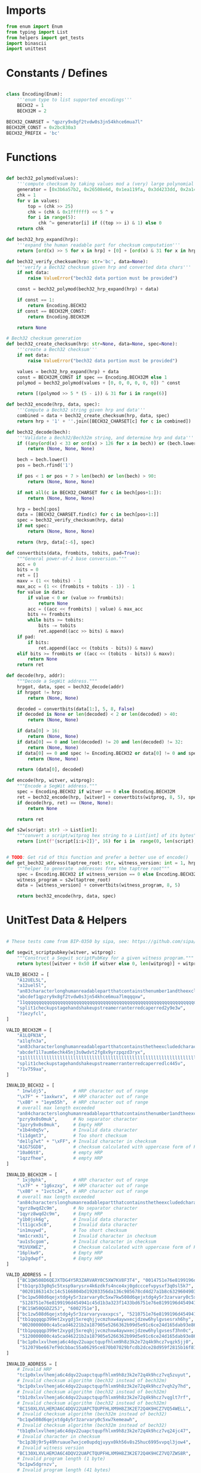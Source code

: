* Imports
#+begin_src python :tangle ../bech32.py :results silent :session pybtc
from enum import Enum
from typing import List
from helpers import get_tests
import binascii
import unittest

#+end_src

* Constants / Defines
#+begin_src python :tangle ../bech32.py :results silent :session pybtc

class Encoding(Enum):
    '''enum type to list supported encodings'''
    BECH32 = 1
    BECH32M = 2

BECH32_CHARSET = "qpzry9x8gf2tvdw0s3jn54khce6mua7l"
BECH32M_CONST = 0x2bc830a3
BECH32_PREFIX = 'bc'

#+end_src

* Functions
#+begin_src python :tangle ../bech32.py :results silent :session pybtc

def bech32_polymod(values):
    '''compute checksum by taking values mod a (very) large polynomial'''
    generator = [0x3b6a57b2, 0x26508e6d, 0x1ea119fa, 0x3d4233dd, 0x2a1462b3]
    chk = 1
    for v in values:
        top = (chk >> 25)
        chk = (chk & 0x1ffffff) << 5 ^ v
        for i in range(5):
            chk ^= generator[i] if ((top >> i) & 1) else 0
    return chk

def bech32_hrp_expand(hrp):
    '''expand the human readable part for checksum computation'''
    return [ord(x) >> 5 for x in hrp] + [0] + [ord(x) & 31 for x in hrp]

def bech32_verify_checksum(hrp: str='bc', data=None):
    '''verify a Bech32 checksum given hrp and converted data chars'''
    if not data:
        raise ValueError("bech32 data portion must be provided")

    const = bech32_polymod(bech32_hrp_expand(hrp) + data)

    if const == 1:
        return Encoding.BECH32
    if const == BECH32M_CONST:
        return Encoding.BECH32M

    return None

# Bech32 checksum generation
def bech32_create_checksum(hrp: str=None, data=None, spec=None):
    '''create a Bech32 checksum'''
    if not data:
        raise ValueError("bech32 data portion must be provided")

    values = bech32_hrp_expand(hrp) + data
    const = BECH32M_CONST if spec == Encoding.BECH32M else 1
    polymod = bech32_polymod(values + [0, 0, 0, 0, 0, 0]) ^ const

    return [(polymod >> 5 * (5 - i)) & 31 for i in range(6)]

def bech32_encode(hrp, data, spec):
    '''Compute a Bech32 string given hrp and data'''
    combined = data + bech32_create_checksum(hrp, data, spec)
    return hrp + '1' + ''.join([BECH32_CHARSET[c] for c in combined])

def bech32_decode(bech):
    '''Validate a Bech32/Bech32m string, and determine hrp and data'''
    if ((any(ord(x) < 33 or ord(x) > 126 for x in bech)) or (bech.lower() != bech and bech.upper() != bech)):
        return (None, None, None)

    bech = bech.lower()
    pos = bech.rfind('1')

    if pos < 1 or pos + 7 > len(bech) or len(bech) > 90:
        return (None, None, None)

    if not all(c in BECH32_CHARSET for c in bech[pos+1:]):
        return (None, None, None)

    hrp = bech[:pos]
    data = [BECH32_CHARSET.find(c) for c in bech[pos+1:]]
    spec = bech32_verify_checksum(hrp, data)
    if not spec:
        return (None, None, None)

    return (hrp, data[:-6], spec)

def convertbits(data, frombits, tobits, pad=True):
    """General power-of-2 base conversion."""
    acc = 0
    bits = 0
    ret = []
    maxv = (1 << tobits) - 1
    max_acc = (1 << (frombits + tobits - 1)) - 1
    for value in data:
        if value < 0 or (value >> frombits):
            return None
        acc = ((acc << frombits) | value) & max_acc
        bits += frombits
        while bits >= tobits:
            bits -= tobits
            ret.append((acc >> bits) & maxv)
    if pad:
        if bits:
            ret.append((acc << (tobits - bits)) & maxv)
    elif bits >= frombits or ((acc << (tobits - bits)) & maxv):
        return None
    return ret

def decode(hrp, addr):
    """Decode a SegWit address."""
    hrpgot, data, spec = bech32_decode(addr)
    if hrpgot != hrp:
        return (None, None)

    decoded = convertbits(data[1:], 5, 8, False)
    if decoded is None or len(decoded) < 2 or len(decoded) > 40:
        return (None, None)

    if data[0] > 16:
        return (None, None)
    if data[0] == 0 and len(decoded) != 20 and len(decoded) != 32:
        return (None, None)
    if data[0] == 0 and spec != Encoding.BECH32 or data[0] != 0 and spec != Encoding.BECH32M:
        return (None, None)

    return (data[0], decoded)

def encode(hrp, witver, witprog):
    """Encode a SegWit address."""
    spec = Encoding.BECH32 if witver == 0 else Encoding.BECH32M
    ret = bech32_encode(hrp, [witver] + convertbits(witprog, 8, 5), spec)
    if decode(hrp, ret) == (None, None):
        return None

    return ret

def s2w(script: str) -> List[int]:
    """convert a script/witprog hex string to a List[int] of its bytes"""
    return [int(f"{script[i:i+2]}", 16) for i in  range(0, len(script), 2)]


# TODO: Get rid of this function and prefer a better use of encode()
def get_bech32_address(taptree_root: str, witness_version: int = 1, hrp: str = 'bc') -> str:
    """helper to generate  addresses from the taptree root"""
    spec = Encoding.BECH32 if witness_version == 0 else Encoding.BECH32M
    witness_program = s2w(taptree_root)
    data = [witness_version] + convertbits(witness_program, 8, 5)

    return bech32_encode(hrp, data, spec)

#+end_src

* UnitTest Data & Helpers
#+begin_src python :tangle ../bech32.py :results silent :session pybtc

# These tests come from BIP-0350 by sipa, see: https://github.com/sipa/bech32/blob/master/ref/python/tests.py

def segwit_scriptpubkey(witver, witprog):
    """Construct a Segwit scriptPubKey for a given witness program."""
    return bytes([witver + 0x50 if witver else 0, len(witprog)] + witprog)

VALID_BECH32 = [
    "A12UEL5L",
    "a12uel5l",
    "an83characterlonghumanreadablepartthatcontainsthenumber1andtheexcludedcharactersbio1tt5tgs",
    "abcdef1qpzry9x8gf2tvdw0s3jn54khce6mua7lmqqqxw",
    "11qqqqqqqqqqqqqqqqqqqqqqqqqqqqqqqqqqqqqqqqqqqqqqqqqqqqqqqqqqqqqqqqqqqqqqqqqqqqqqqqqqc8247j",
    "split1checkupstagehandshakeupstreamerranterredcaperred2y9e3w",
    "?1ezyfcl",
]

VALID_BECH32M = [
    "A1LQFN3A",
    "a1lqfn3a",
    "an83characterlonghumanreadablepartthatcontainsthetheexcludedcharactersbioandnumber11sg7hg6",
    "abcdef1l7aum6echk45nj3s0wdvt2fg8x9yrzpqzd3ryx",
    "11llllllllllllllllllllllllllllllllllllllllllllllllllllllllllllllllllllllllllllllllllludsr8",
    "split1checkupstagehandshakeupstreamerranterredcaperredlc445v",
    "?1v759aa",
]

INVALID_BECH32 = [
    " 1nwldj5",          # HRP character out of range
    "\x7F" + "1axkwrx",  # HRP character out of range
    "\x80" + "1eym55h",  # HRP character out of range
    # overall max length exceeded
    "an84characterslonghumanreadablepartthatcontainsthenumber1andtheexcludedcharactersbio1569pvx",
    "pzry9x0s0muk",      # No separator character
    "1pzry9x0s0muk",     # Empty HRP
    "x1b4n0q5v",         # Invalid data character
    "li1dgmt3",          # Too short checksum
    "de1lg7wt" + "\xFF", # Invalid character in checksum
    "A1G7SGD8",          # checksum calculated with uppercase form of HRP
    "10a06t8",           # empty HRP
    "1qzzfhee",          # empty HRP
]

INVALID_BECH32M = [
    " 1xj0phk",          # HRP character out of range
    "\x7F" + "1g6xzxy",  # HRP character out of range
    "\x80" + "1vctc34",  # HRP character out of range
    # overall max length exceeded
    "an84characterslonghumanreadablepartthatcontainsthetheexcludedcharactersbioandnumber11d6pts4",
    "qyrz8wqd2c9m",      # No separator character
    "1qyrz8wqd2c9m",     # Empty HRP
    "y1b0jsk6g",         # Invalid data character
    "lt1igcx5c0",        # Invalid data character
    "in1muywd",          # Too short checksum
    "mm1crxm3i",         # Invalid character in checksum
    "au1s5cgom",         # Invalid character in checksum
    "M1VUXWEZ",          # Checksum calculated with uppercase form of HRP
    "16plkw9",           # Empty HRP
    "1p2gdwpf",          # Empty HRP
]

VALID_ADDRESS = [
    ["BC1QW508D6QEJXTDG4Y5R3ZARVARY0C5XW7KV8F3T4", "0014751e76e8199196d454941c45d1b3a323f1433bd6"],
    ["tb1qrp33g0q5c5txsp9arysrx4k6zdkfs4nce4xj0gdcccefvpysxf3q0sl5k7",
     "00201863143c14c5166804bd19203356da136c985678cd4d27a1b8c6329604903262"],
    ["bc1pw508d6qejxtdg4y5r3zarvary0c5xw7kw508d6qejxtdg4y5r3zarvary0c5xw7kt5nd6y",
     "5128751e76e8199196d454941c45d1b3a323f1433bd6751e76e8199196d454941c45d1b3a323f1433bd6"],
    ["BC1SW50QGDZ25J", "6002751e"],
    ["bc1zw508d6qejxtdg4y5r3zarvaryvaxxpcs", "5210751e76e8199196d454941c45d1b3a323"],
    ["tb1qqqqqp399et2xygdj5xreqhjjvcmzhxw4aywxecjdzew6hylgvsesrxh6hy",
     "0020000000c4a5cad46221b2a187905e5266362b99d5e91c6ce24d165dab93e86433"],
    ["tb1pqqqqp399et2xygdj5xreqhjjvcmzhxw4aywxecjdzew6hylgvsesf3hn0c",
     "5120000000c4a5cad46221b2a187905e5266362b99d5e91c6ce24d165dab93e86433"],
    ["bc1p0xlxvlhemja6c4dqv22uapctqupfhlxm9h8z3k2e72q4k9hcz7vqzk5jj0",
     "512079be667ef9dcbbac55a06295ce870b07029bfcdb2dce28d959f2815b16f81798"],
]

INVALID_ADDRESS = [
    # Invalid HRP
    "tc1p0xlxvlhemja6c4dqv22uapctqupfhlxm9h8z3k2e72q4k9hcz7vq5zuyut",
    # Invalid checksum algorithm (bech32 instead of bech32m)
    "bc1p0xlxvlhemja6c4dqv22uapctqupfhlxm9h8z3k2e72q4k9hcz7vqh2y7hd",
    # Invalid checksum algorithm (bech32 instead of bech32m)
    "tb1z0xlxvlhemja6c4dqv22uapctqupfhlxm9h8z3k2e72q4k9hcz7vqglt7rf",
    # Invalid checksum algorithm (bech32 instead of bech32m)
    "BC1S0XLXVLHEMJA6C4DQV22UAPCTQUPFHLXM9H8Z3K2E72Q4K9HCZ7VQ54WELL",
    # Invalid checksum algorithm (bech32m instead of bech32)
    "bc1qw508d6qejxtdg4y5r3zarvary0c5xw7kemeawh",
    # Invalid checksum algorithm (bech32m instead of bech32)
    "tb1q0xlxvlhemja6c4dqv22uapctqupfhlxm9h8z3k2e72q4k9hcz7vq24jc47",
    # Invalid character in checksum
    "bc1p38j9r5y49hruaue7wxjce0updqjuyyx0kh56v8s25huc6995vvpql3jow4",
    # Invalid witness version
    "BC130XLXVLHEMJA6C4DQV22UAPCTQUPFHLXM9H8Z3K2E72Q4K9HCZ7VQ7ZWS8R",
    # Invalid program length (1 byte)
    "bc1pw5dgrnzv",
    # Invalid program length (41 bytes)
    "bc1p0xlxvlhemja6c4dqv22uapctqupfhlxm9h8z3k2e72q4k9hcz7v8n0nx0muaewav253zgeav",
    # Invalid program length for witness version 0 (per BIP141)
    "BC1QR508D6QEJXTDG4Y5R3ZARVARYV98GJ9P",
    # Mixed case
    "tb1p0xlxvlhemja6c4dqv22uapctqupfhlxm9h8z3k2e72q4k9hcz7vq47Zagq",
    # More than 4 padding bits
    "bc1p0xlxvlhemja6c4dqv22uapctqupfhlxm9h8z3k2e72q4k9hcz7v07qwwzcrf",
    # Non-zero padding in 8-to-5 conversion
    "tb1p0xlxvlhemja6c4dqv22uapctqupfhlxm9h8z3k2e72q4k9hcz7vpggkg4j",
    # Empty data section
    "bc1gmk9yu",
]

INVALID_ADDRESS_ENC = [
    ("BC", 0, 20),
    ("bc", 0, 21),
    ("bc", 17, 32),
    ("bc", 1, 1),
    ("bc", 16, 41),
]

class TestSegwitAddress(unittest.TestCase):
    """Unit test class for segwit addressess."""

    def test_valid_checksum(self):
        """Test checksum creation and validation."""
        for spec in Encoding:
            tests = VALID_BECH32 if spec == Encoding.BECH32 else VALID_BECH32M
            for test in tests:
                hrp, _, dspec = bech32_decode(test)
                self.assertTrue(hrp is not None and dspec == spec)
                pos = test.rfind('1')
                test = test[:pos+1] + chr(ord(test[pos + 1]) ^ 1) + test[pos+2:]
                hrp, _, dspec = bech32_decode(test)
                self.assertIsNone(hrp)

    def test_invalid_checksum(self):
        """Test validation of invalid checksums."""
        for spec in Encoding:
            tests = INVALID_BECH32 if spec == Encoding.BECH32 else INVALID_BECH32M
            for test in tests:
                hrp, _, dspec = bech32_decode(test)
                self.assertTrue(hrp is None or dspec != spec)

    def test_valid_address(self):
        """Test whether valid addresses decode to the correct output."""
        for (address, hexscript) in VALID_ADDRESS:
            hrp = "bc"
            witver, witprog = decode(hrp, address)
            if witver is None:
                hrp = "tb"
                witver, witprog = decode(hrp, address)
            self.assertIsNotNone(witver, address)
            scriptpubkey = segwit_scriptpubkey(witver, witprog)
            self.assertEqual(scriptpubkey, binascii.unhexlify(hexscript))
            addr = encode(hrp, witver, witprog)
            self.assertEqual(address.lower(), addr)

    def test_invalid_address(self):
        """Test whether invalid addresses fail to decode."""
        for test in INVALID_ADDRESS:
            witver, _ = decode("bc", test)
            self.assertIsNone(witver)
            witver, _ = decode("tb", test)
            self.assertIsNone(witver)

    def test_invalid_address_enc(self):
        """Test whether address encoding fails on invalid input."""
        for hrp, version, length in INVALID_ADDRESS_ENC:
            code = encode(hrp, version, [0] * length)
            self.assertIsNone(code)

#+end_src

* Tests
#+begin_src python :tangle ../bech32.py :results silent :session pybtc

if __name__ == "__main__":

    # BIP-0341 Segwit v1 ("Taproot") / bech32 Encoding Tests
    # from https://github.com/bitcoin/bips/blob/master/bip-0341/wallet-test-vectors.json
    V = get_tests("test/BIP341_wallet_test_vectors.json")

    print("\nBIP-0341 Segwit v1 (Taproot) / bech32 Encoding Tests\n", '-' * 50)
    for v in V['scriptPubKey']:
        tweaked_pubkey = v['intermediary']['tweakedPubkey']
        derived_addr = get_bech32_address(tweaked_pubkey)
        assert derived_addr == v['expected']['bip350Address']
        print(f"Test Passed {tweaked_pubkey} => {derived_addr}")


    # BIP-0360 Segwit v2 (P2TSH) / bech32 Encoding Tests
    # from https://github.com/jbride/bips/blob/p2tsh/bip-0360/ref-impl/common/tests/data/p2tsh_construction.json
    V = get_tests("test/p2tsh_construction.json")

    print("\nBIP-0360 Segwit v2 (P2TSH) / bech32 Encoding Tests\n", '-' * 50)
    for v in V['test_vectors']:
        if 'merkleRoot' not in v['intermediary']:
            continue
        merkle_root = v['intermediary']['merkleRoot']
        derived_addr = get_bech32_address(merkle_root, witness_version=2)
        assert derived_addr == v['expected']['bip350Address']
        print(f"Test Passed {merkle_root} => {derived_addr}")

    # BIP-0173 Bech32 / BIP-0350 Bech32m test vectors for v1+ witness addresses
    # from https://github.com/sipa/bech32/blob/master/ref/python/tests.py
    print("\nBIP-0173 / BIP-0350 bech32/bech32m Tests\n", '-' * 50)
    unittest.main()

#+end_src
